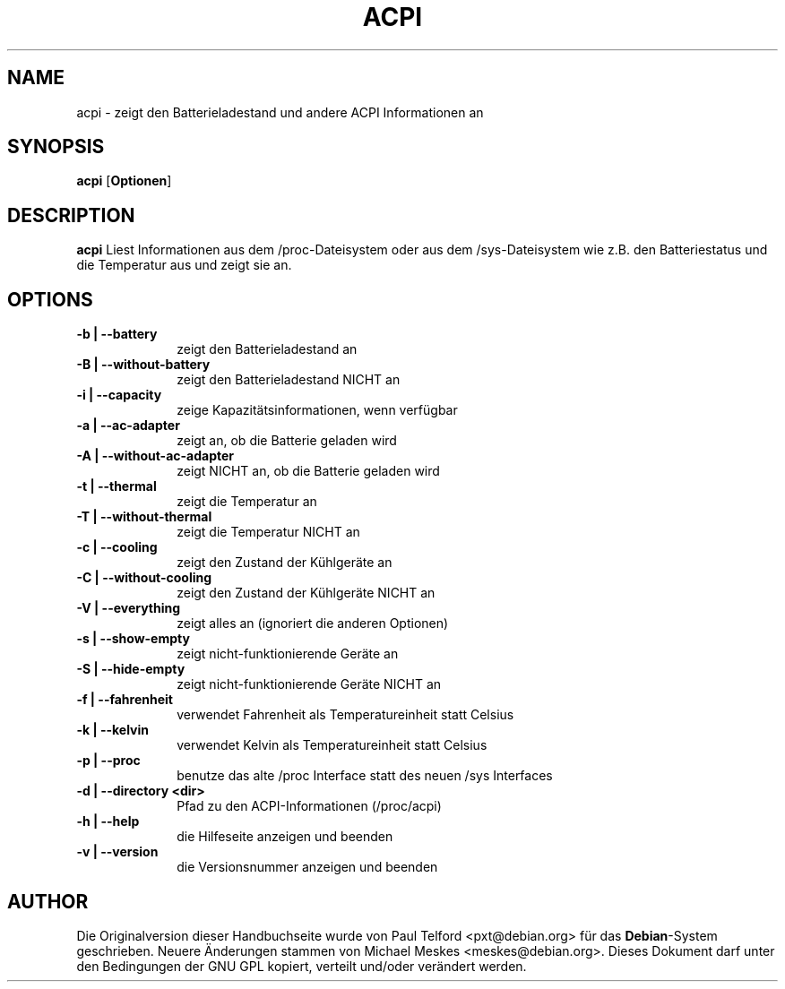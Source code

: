 .TH "ACPI" "1" 
.SH "NAME" 
acpi - zeigt den Batterieladestand und andere ACPI Informationen an
.SH "SYNOPSIS" 
.PP 
\fBacpi\fP [\fBOptionen\fP] 
.SH "DESCRIPTION" 
.PP 
\fBacpi\fP 
Liest Informationen aus dem /proc-Dateisystem oder aus dem /sys-Dateisystem wie
z.B. den Batteriestatus und die Temperatur aus und zeigt sie an.
.SH "OPTIONS" 
.IP "\fB-b | --battery\fP         " 10 
zeigt den Batterieladestand an
.IP "\fB-B | --without-battery\fP " 10
zeigt den Batterieladestand NICHT an
.IP "\fB-i | --capacity\fP " 10
zeige Kapazitätsinformationen, wenn verfügbar
.IP "\fB-a | --ac-adapter\fP " 10
zeigt an, ob die Batterie geladen wird
.IP "\fB-A | --without-ac-adapter\fP " 10
zeigt NICHT an, ob die Batterie geladen wird
.IP "\fB-t |  --thermal\fP " 10
zeigt die Temperatur an
.IP "\fB-T | --without-thermal\fP " 10
zeigt die Temperatur NICHT an
.IP "\fB-c | --cooling\fP " 10
zeigt den Zustand der Kühlgeräte an
.IP "\fB-C | --without-cooling\fP " 10
zeigt den Zustand der Kühlgeräte NICHT an
.IP "\fB-V | --everything\fP " 10
zeigt alles an (ignoriert die anderen Optionen)
.IP "\fB-s | --show-empty\fP " 10
zeigt nicht-funktionierende Geräte an
.IP "\fB-S | --hide-empty\fP " 10
zeigt nicht-funktionierende Geräte NICHT an
.IP "\fB-f | --fahrenheit\fP " 10
verwendet Fahrenheit als Temperatureinheit statt Celsius
.IP "\fB-k | --kelvin\fP " 10
verwendet Kelvin als Temperatureinheit statt Celsius
.IP "\fB-p | --proc\fP " 10
benutze das alte /proc Interface statt des neuen /sys Interfaces
.IP "\fB-d | --directory <dir>\fP " 10
Pfad zu den ACPI-Informationen (/proc/acpi)
.IP "\fB-h | --help\fP " 10
die Hilfeseite anzeigen und beenden
.IP "\fB-v | --version\fP " 10
die Versionsnummer anzeigen und beenden

.SH "AUTHOR" 
.PP 
Die Originalversion dieser Handbuchseite wurde von Paul Telford
<pxt@debian.org> für das \fBDebian\fP-System geschrieben. Neuere Änderungen
stammen von Michael Meskes <meskes@debian.org>. Dieses Dokument darf unter den
Bedingungen der GNU GPL kopiert, verteilt und/oder verändert werden.


